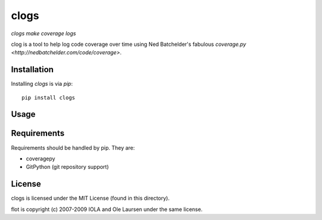 clogs
=====

*clogs make coverage logs*

clog is a tool to help log code coverage over time using Ned Batchelder's
fabulous `coverage.py <http://nedbatchelder.com/code/coverage>`.

Installation
------------

Installing `clogs` is via `pip`::

    pip install clogs

Usage
-----

Requirements
------------

Requirements should be handled by pip. They are:

* coveragepy
* GitPython (git repository support)

License
-------

clogs is licensed under the MIT License (found in this directory).

flot is copyright (c) 2007-2009 IOLA and Ole Laursen under the same license.
